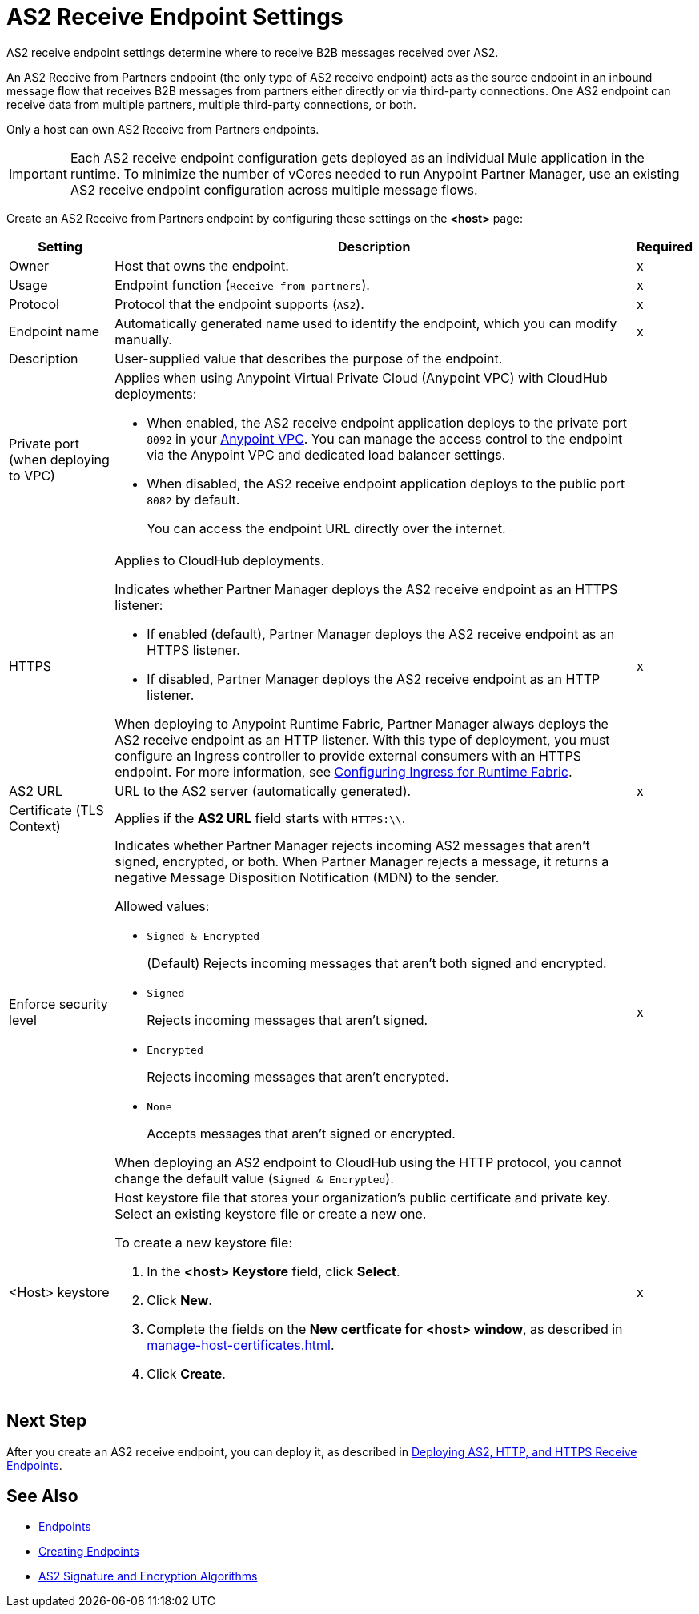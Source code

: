= AS2 Receive Endpoint Settings

AS2 receive endpoint settings determine where to receive B2B messages received over AS2.

An AS2 Receive from Partners endpoint (the only type of AS2 receive endpoint) acts as the source endpoint in an inbound message flow that receives B2B messages from partners either directly or via third-party connections.
One AS2 endpoint can receive data from multiple partners, multiple third-party connections, or both.

Only a host can own AS2 Receive from Partners endpoints.

IMPORTANT: Each AS2 receive endpoint configuration gets deployed as an individual Mule application in the runtime. To minimize the number of vCores needed to run Anypoint Partner Manager, use an existing AS2 receive endpoint configuration across multiple message flows.

Create an AS2 Receive from Partners endpoint by configuring these settings on the *<host>* page:

[%header%autowidth.spread]
|===
| Setting | Description | Required

|Owner
|Host that owns the endpoint.
|x

|Usage
|Endpoint function (`Receive from partners`).
| x

|Protocol
|Protocol that the endpoint supports (`AS2`).
|x

|Endpoint name
|Automatically generated name used to identify the endpoint, which you can modify manually.
|x

|Description
|User-supplied value that describes the purpose of the endpoint.
|

|Private port (when deploying to VPC)
a|
Applies when using Anypoint Virtual Private Cloud (Anypoint VPC) with CloudHub deployments:

* When enabled, the AS2 receive endpoint application deploys to the private port `8092` in your xref:runtime-manager::virtual-private-cloud.adoc[Anypoint VPC]. You can manage the access control to the endpoint via the Anypoint VPC and dedicated load balancer settings.
+
* When disabled, the AS2 receive endpoint application deploys to the public port `8082` by default. 
+
You can access the endpoint URL directly over the internet.
|
| HTTPS
a| Applies to CloudHub deployments.

Indicates whether Partner Manager deploys the AS2 receive endpoint as an HTTPS listener:

* If enabled (default), Partner Manager deploys the AS2 receive endpoint as an HTTPS listener.
* If disabled, Partner Manager deploys the AS2 receive endpoint as an HTTP listener.

When deploying to Anypoint Runtime Fabric, Partner Manager always deploys the AS2 receive endpoint as an HTTP listener. With this type of deployment, you must configure an Ingress controller to provide external consumers with an HTTPS endpoint. For more information, see xref:runtime-fabric::custom-ingress-configuration.adoc[Configuring Ingress for Runtime Fabric].
| x

| AS2 URL
| URL to the AS2 server (automatically generated).
| x

| Certificate (TLS Context)
| Applies if the *AS2 URL* field starts with `HTTPS:\\`. 
|

|Enforce security level
a|Indicates whether Partner Manager rejects incoming AS2 messages that aren't signed, encrypted, or both. When Partner Manager rejects a message, it returns a negative Message Disposition Notification (MDN) to the sender.

Allowed values:

* `Signed & Encrypted`
+
(Default) Rejects incoming messages that aren't both signed and encrypted.
* `Signed`
+
Rejects incoming messages that aren't signed.
* `Encrypted`
+
Rejects incoming messages that aren't encrypted.
* `None`
+
Accepts messages that aren't signed or encrypted.

When deploying an AS2 endpoint to CloudHub using the HTTP protocol, you cannot change the default value (`Signed & Encrypted`).
| x
|<Host> keystore
a|Host keystore file that stores your organization's public certificate and private key. Select an existing keystore file or create a new one.

To create a new keystore file:

. In the *<host> Keystore* field, click *Select*.
. Click *New*.
. Complete the fields on the *New certficate for <host> window*, as described in xref:manage-host-certificates.adoc[].
. Click *Create*.
|x 
|===

== Next Step

After you create an AS2 receive endpoint, you can deploy it, as described in xref:deploying-receive-endpoints.adoc[Deploying AS2, HTTP, and HTTPS Receive Endpoints].

== See Also

* xref:endpoints.adoc[Endpoints]
* xref:create-endpoint.adoc[Creating Endpoints]
* xref:as2-endpoints-algorithms.adoc[AS2 Signature and Encryption Algorithms]
